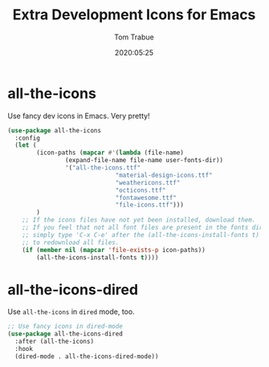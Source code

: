 #+title:  Extra Development Icons for Emacs
#+author: Tom Trabue
#+email:  tom.trabue@gmail.com
#+date:   2020:05:25

* all-the-icons
  Use fancy dev icons in Emacs.  Very pretty!

#+begin_src emacs-lisp :tangle yes
(use-package all-the-icons
  :config
  (let (
        (icon-paths (mapcar #'(lambda (file-name)
				(expand-file-name file-name user-fonts-dir))
			    '("all-the-icons.ttf"
                              "material-design-icons.ttf"
                              "weathericons.ttf"
                              "octicons.ttf"
                              "fontawesome.ttf"
                              "file-icons.ttf")))
        )
    ;; If the icons files have not yet been installed, download them.
    ;; If you feel that not all font files are present in the fonts dir, then
    ;; simply type 'C-x C-e' after the (all-the-icons-install-fonts t) sexp
    ;; to redownload all files.
    (if (member nil (mapcar 'file-exists-p icon-paths))
        (all-the-icons-install-fonts t))))
#+end_src

* all-the-icons-dired
  Use =all-the-icons= in =dired= mode, too.

#+begin_src emacs-lisp :tangle yes
;; Use fancy icons in dired-mode
(use-package all-the-icons-dired
  :after (all-the-icons)
  :hook
  (dired-mode . all-the-icons-dired-mode))
#+end_src
